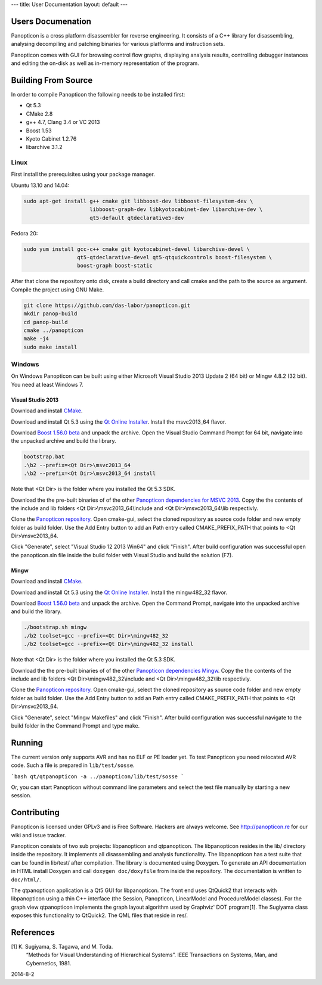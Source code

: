 ---
title: User Documentation
layout: default
---

Users Documenation
==================

Panopticon is a cross platform disassembler for reverse engineering.
It consists of a C++ library for disassembling, analysing decompiling
and patching binaries for various platforms and instruction sets.

Panopticon comes with GUI for browsing control flow graphs, displaying
analysis results, controlling debugger instances and editing the on-disk
as well as in-memory representation of the program.

Building From Source
====================

In order to compile Panopticon the following needs to be installed first:

- Qt 5.3
- CMake 2.8
- g++ 4.7, Clang 3.4 or VC 2013
- Boost 1.53
- Kyoto Cabinet 1.2.76
- libarchive 3.1.2

Linux
-----

First install the prerequisites using your package manager.

Ubuntu 13.10 and 14.04:

.. code-block:: bash

	sudo apt-get install g++ cmake git libboost-dev libboost-filesystem-dev \
	                     libboost-graph-dev libkyotocabinet-dev libarchive-dev \
	                     qt5-default qtdeclarative5-dev

Fedora 20:

.. code-block:: bash

	sudo yum install gcc-c++ cmake git kyotocabinet-devel libarchive-devel \
	                 qt5-qtdeclarative-devel qt5-qtquickcontrols boost-filesystem \
	                 boost-graph boost-static

After that clone the repository onto disk, create a build directory and
call cmake and the path to the source as argument. Compile the project
using GNU Make.

.. code-block:: bash

	git clone https://github.com/das-labor/panopticon.git
	mkdir panop-build
	cd panop-build
	cmake ../panopticon
	make -j4
	sudo make install

Windows
-------

On Windows Panopticon can be built using either Microsoft Visual
Studio 2013 Update 2 (64 bit) or Mingw 4.8.2 (32 bit). You need
at least Windows 7.

Visual Studio 2013
~~~~~~~~~~~~~~~~~~

Download and install `CMake <http://www.cmake.org/cmake/resources/software.html>`_.

Download and install Qt 5.3 using the `Qt Online Installer
<http://qt-project.org/downloads>`_. Install the msvc2013_64 flavor.

Download `Boost 1.56.0 beta <http://sourceforge.net/projects/boost/files/boost/1.56.0.beta.1/>`_ and unpack the archive. Open the Visual Studio Command Prompt for 64 bit, navigate into the unpacked archive and build the library.

.. code-block:: bat

	bootstrap.bat
	.\b2 --prefix=<Qt Dir>\msvc2013_64
	.\b2 --prefix=<Qt Dir>\msvc2013_64 install

Note that <Qt Dir> is the folder where you installed the Qt 5.3 SDK.

Download the the pre-built binaries of of the other `Panopticon dependencies for MSVC 2013 <http://ftp.panopticon.re/pub/panopticon-deps-msvc2013.zip>`_. Copy the the contents of the include and lib folders <Qt Dir>\\msvc2013_64\\include and <Qt Dir>\\msvc2013_64\\lib respectivly.

Clone the `Panopticon repository <git://github.com/das-labor/panopticon.git>`_. Open cmake-gui, select the cloned repository as source code folder and new empty folder as build folder. Use the Add Entry button to add an Path entry called CMAKE_PREFIX_PATH that points to <Qt Dir>\\msvc2013_64.

.. image:: /userdoc/cmake.png

Click "Generate", select "Visual Studio 12 2013 Win64" and click "Finish". After build configuration was successful open the panopticon.sln file inside the build folder with Visual Studio and build the solution (F7).

Mingw
~~~~~

Download and install `CMake <http://www.cmake.org/cmake/resources/software.html>`_.

Download and install Qt 5.3 using the `Qt Online Installer
<http://qt-project.org/downloads>`_. Install the mingw482_32 flavor.

Download `Boost 1.56.0 beta <http://sourceforge.net/projects/boost/files/boost/1.56.0.beta.1/>`_ and unpack the archive. Open the Command Prompt, navigate into the unpacked archive and build the library.

.. code-block:: bat

	./bootstrap.sh mingw
	./b2 toolset=gcc --prefix=<Qt Dir>\mingw482_32
	./b2 toolset=gcc --prefix=<Qt Dir>\mingw482_32 install

Note that <Qt Dir> is the folder where you installed the Qt 5.3 SDK.

Download the the pre-built binaries of of the other `Panopticon dependencies Mingw <http://ftp.panopticon.re/pub/panopticon-deps-mingw.zip>`_. Copy the the contents of the include and lib folders <Qt Dir>\\mingw482_32\\include and <Qt Dir>\\mingw482_32\\lib respectivly.

Clone the `Panopticon repository <git://github.com/das-labor/panopticon.git>`_. Open cmake-gui, select the cloned repository as source code folder and new empty folder as build folder. Use the Add Entry button to add an Path entry called CMAKE_PREFIX_PATH that points to <Qt Dir>\\msvc2013_64.

.. image:: /userdoc/cmake.png

Click "Generate", select "Mingw Makefiles" and click "Finish". After build configuration was successful navigate to the build folder in the Command Prompt and type make.

Running
=======

The current version only supports AVR and has no ELF or PE loader yet.
To test Panopticon you need relocated AVR code. Such a file is prepared in
``lib/test/sosse``.

```bash
qt/qtpanopticon -a ../panopticon/lib/test/sosse
```

Or, you can start Panopticon without command line parameters and
select the test file manually by starting a new session.

Contributing
============

Panopticon is licensed under GPLv3 and is Free Software. Hackers are
always welcome. See http://panopticon.re for our wiki and issue tracker.

Panopticon consists of two sub projects: libpanopticon and qtpanopticon.
The libpanopticon resides in the lib/ directory inside the repository. It
implements all disassembling and analysis functionality.
The libpanopticon has a test suite that can be found in lib/test/ after
compilation. The library is documented using Doxygen. To generate an API
documentation in HTML install Doxygen and call ``doxygen doc/doxyfile``
from inside the repository. The documentation is written to ``doc/html/``.

The qtpanopticon application is a Qt5 GUI for libpanopticon. The front
end uses QtQuick2 that interacts with libpanopticon using a thin C++
interface (the Session, Panopticon, LinearModel and ProcedureModel classes).
For the graph view qtpanopticon implements the graph layout algorithm used
by Graphviz' DOT program[1]. The Sugiyama class exposes this functionality
to QtQuick2. The QML files that reside in res/.

References
==========

[1] K. Sugiyama, S. Tagawa, and M. Toda.
    “Methods for Visual Understanding of Hierarchical Systems”.
    IEEE Transactions on Systems, Man, and Cybernetics, 1981.

2014-8-2
